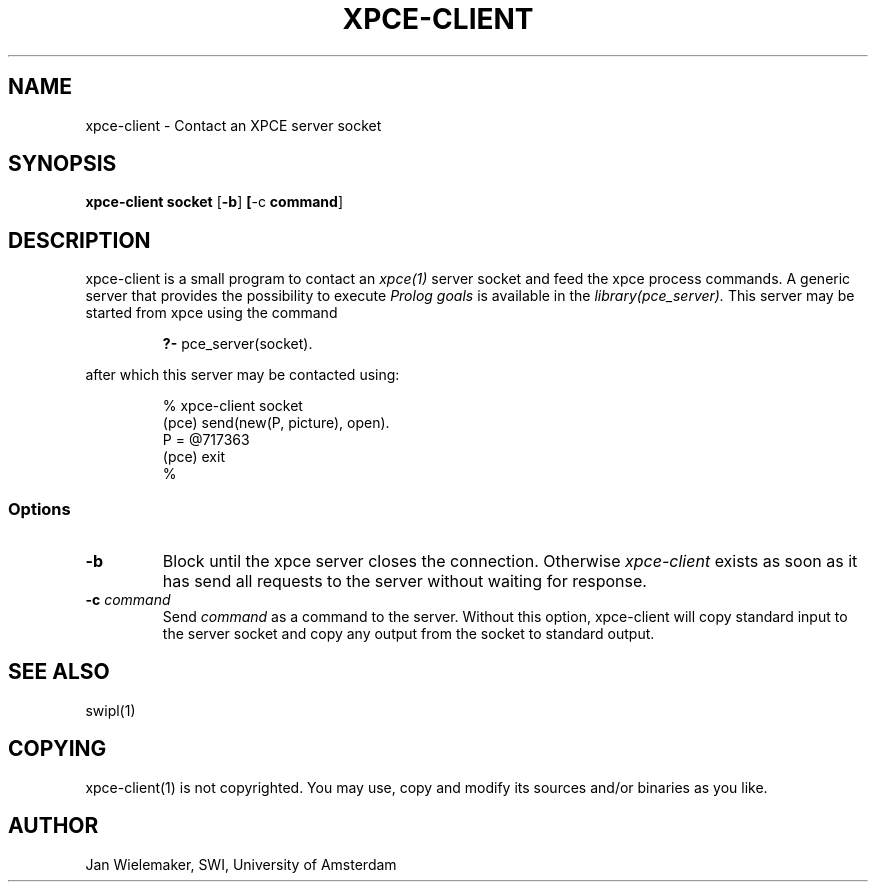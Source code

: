 .TH XPCE-CLIENT 1 "March 7 1995"
.SH NAME
xpce-client \- Contact an XPCE server socket
.SH SYNOPSIS
.BR xpce-client " " socket " [\|" \-b "\|]"
.BR "[\|" \-c " command" "\|]"
.SH DESCRIPTION
xpce-client is a small program to contact an
.I xpce(1)
server socket and feed the xpce process commands.  A generic server that
provides the possibility to execute
.I Prolog goals
is available in the
.I library(pce_server).
This server may be started from xpce using the command
.PP
.RS
.BR "?- " pce_server(socket).
.RE
.PP
after which this server may be contacted using:
.PP
.RS
% xpce-client socket
.br
(pce) send(new(P, picture), open).
.br
P = @717363
.br
(pce) exit
.br
%
.RE
.PP
.SS Options
.TP
.BI \-b
Block until the xpce server closes the connection.  Otherwise
.I xpce-client
exists as soon as it has send all requests to the server without waiting for
response.
.TP
.BI \-c " command"
Send
.I command
as a command to the server.  Without this option, xpce-client will copy
standard input to the server socket and copy any output from the socket
to standard output.
.SH "SEE ALSO"
swipl(1)
.SH COPYING
xpce-client(1) is not copyrighted.  You may use, copy and modify its
sources and/or binaries as you like.
.SH AUTHOR
Jan Wielemaker, SWI, University of Amsterdam
